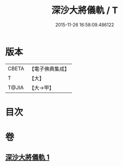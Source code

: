 #+TITLE: 深沙大將儀軌 / T
#+DATE: 2015-11-26 16:58:09.486122
* 版本
 |     CBETA|【電子佛典集成】|
 |         T|【大】     |
 |     T@JIA|【大→甲】   |

* 目次
* 卷
** [[file:KR6j0522_001.txt][深沙大將儀軌 1]]
